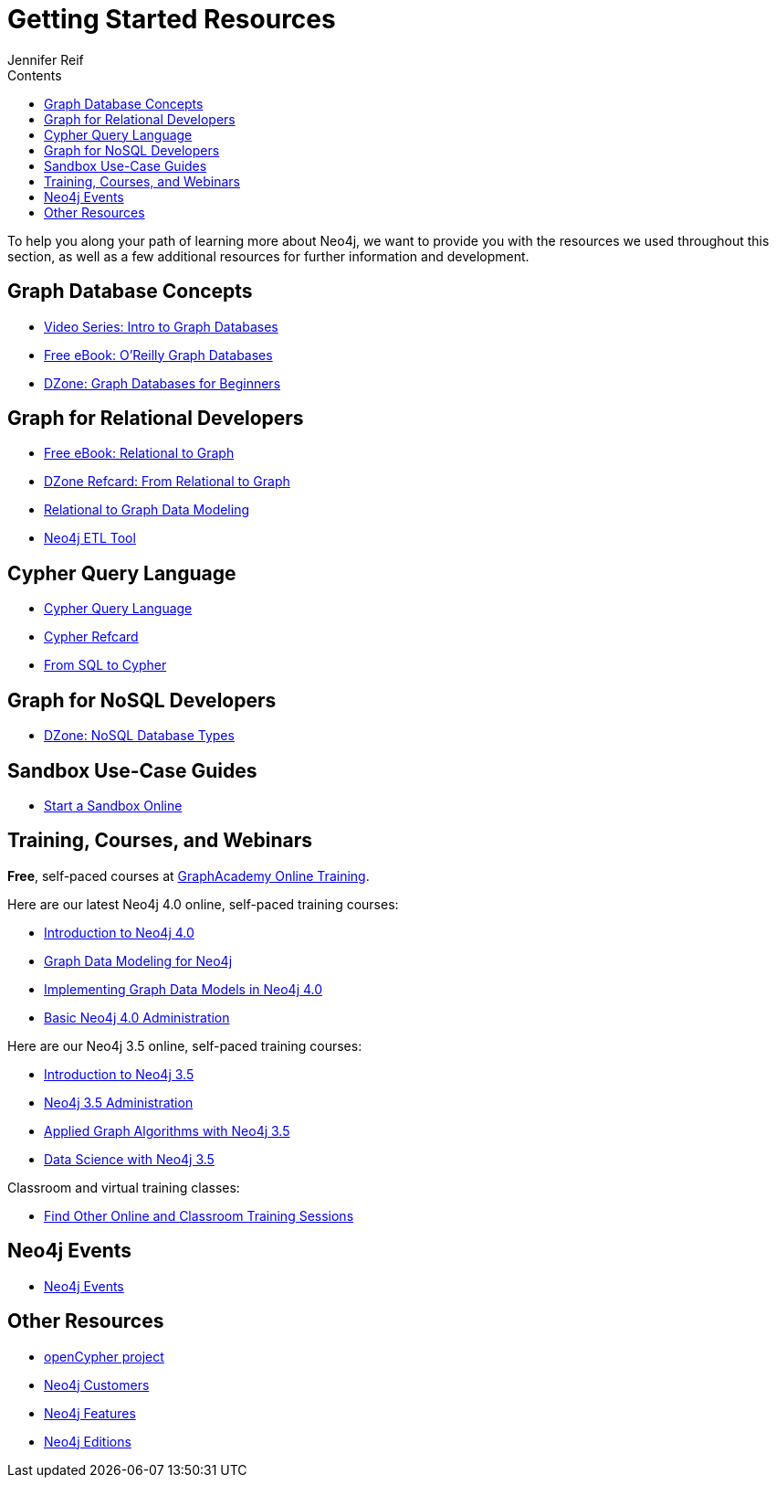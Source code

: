 = Getting Started Resources
:slug: getting-started-resources
:section: hat is Neo4j
:section-link: get-started
:sectanchors:
:toc:
:toc-title: Contents
:toclevels: 1
:author: Jennifer Reif
:category: documentation
:tags: get-started, introduction, resources, neo4j-help, cypher, graph, nosql-graph, neo4j-training

[#getting-started-resources]
To help you along your path of learning more about Neo4j, we want to provide you with the resources we used throughout this section, as well as a few additional resources for further information and development.

[#graphdb-resources]
== Graph Database Concepts
* https://www.youtube.com/watch?v=5Tl8WcaqZoc&list=PL9Hl4pk2FsvWM9GWaguRhlCQ-pa-ERd4U[Video Series: Intro to Graph Databases^]
* https://neo4j.com/graph-databases-book/[Free eBook: O'Reilly Graph Databases^]
* https://dzone.com/articles/graph-databases-for-beginners-native-vs-non-native[DZone: Graph Databases for Beginners^]

[#rdbms-graph-resources]
== Graph for Relational Developers
* https://neo4j.com/resources/rdbms-developer-graph-white-paper/[Free eBook: Relational to Graph^]
* https://dzone.com/refcardz/from-relational-to-graph-a-developers-guide[DZone Refcard: From Relational to Graph^]
* https://neo4j.com/developer/data-modeling/[Relational to Graph Data Modeling^]
* https://medium.com/neo4j/tap-into-hidden-connections-translating-your-relational-data-to-graph-d3a2591d4026[Neo4j ETL Tool^]

[#cypher-resources]
== Cypher Query Language
* https://neo4j.com/developer/cypher/[Cypher Query Language^]
* https://neo4j.com/docs/cypher-refcard/current/[Cypher Refcard^]
* https://neo4j.com/developer/guide-sql-to-cypher/[From SQL to Cypher^]

[#nosql-graph-resources]
== Graph for NoSQL Developers
* https://dzone.com/articles/nosql-database-types-1[DZone: NoSQL Database Types^]

[#sandbox-resources]
== Sandbox Use-Case Guides
* link:/sandbox/?ref=developer-start-resources[Start a Sandbox Online^]

[#training-resources]
== Training, Courses, and Webinars

*Free*, self-paced courses at https://neo4j.com/graphacademy/online-training/[GraphAcademy Online Training^].

Here are our latest Neo4j 4.0 online, self-paced training courses:

* https://neo4j.com/graphacademy/online-training/introduction-to-neo4j-40/[Introduction to Neo4j 4.0^]
* https://neo4j.com/graphacademy/online-training/graph-data-modeling/[Graph Data Modeling for Neo4j^]
* https://neo4j.com/graphacademy/online-training/implementing-graph-data-models-40/[Implementing Graph Data Models in Neo4j 4.0^]
* https://neo4j.com/graphacademy/online-training/basic-neo4j-admin-40/[Basic Neo4j 4.0 Administration]

Here are our Neo4j 3.5 online, self-paced training courses:

* https://neo4j.com/graphacademy/online-training/introduction-to-neo4j/[Introduction to Neo4j 3.5]
* https://neo4j.com/graphacademy/online-training/neo4j-administration/[Neo4j 3.5 Administration]
* https://neo4j.com/graphacademy/online-training/applied-graph-algorithms/[Applied Graph Algorithms with Neo4j 3.5]
* https://neo4j.com/graphacademy/online-training/data-science/[Data Science with Neo4j 3.5]

Classroom and virtual training classes:

* https://neo4j.com/events/world/training/[Find Other Online and Classroom Training Sessions^]

[#neo4j-events]
== Neo4j Events
* https://neo4j.com/events/world/all/[Neo4j Events]

[#other-neo4j-resources]
== Other Resources
* http://www.opencypher.org/[openCypher project^]
* https://neo4j.com/customers/[Neo4j Customers^]
* link:/developer/get-started/graph-database#_what_is_neo4j[Neo4j Features^]
* http://neo4j.com/editions/[Neo4j Editions^]
